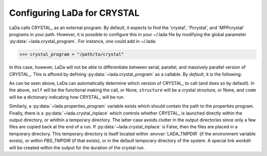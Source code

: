 
.. _dftcrystal_config_ug: 

Configuring LaDa for CRYSTAL
============================

LaDa calls CRYSTAL_ as an external program. By default, it expects to find the
'crystal', 'Pcrystal', and 'MPPcrystal' programs in your path. However, it is
possible to configure  this in your ~/.lada file by modifying the global
parameter :py:data:`~lada.crystal_program`. For instance, one could add in
~/.lada:

>>> crystal_program = "/path/to/crystal"

In this case, however, LaDa will not be able to differentiate between serial,
parallel, and massively parallel version of CRYSTAL_. This is affored by
defining :py:data:`~lada.crystal_program` as a callable. By *default*, it is
the following:

.. code-block: python 

  def crystal_program(self=None, structure=None, comm=None):
    """ Path to serial or mpi or MPP crystal program version. 
    
        If comm is None, then returns the path to the serial CRYSTAL_ program.
        Otherwise, if :py:attr:`dftcrystal.Functional.mpp
        <lada.dftcrystal.electronic.Electronic.mpp>` is
        True, then returns the path to the MPP version. If that is False, then
        returns the path to the MPI version.
    """
    ser = 'crystal'
    mpi = 'Pcrystal'
    mpp = 'MPPcrystal'
    if self is None or comm is None or comm['n'] == 1: return ser
    if self.mpp is True: return mpp
    return mpi

As can be seen above, LaDa can automatically determine which version of
CRYSTAL_ to call (and does so by default). In the above, ``self`` will be the
functional making the call, or None, ``structure`` will be a crystal structure,
or None, and ``comm`` will be a dictionary indicating how CRYSTAL_ will be run. 

Similarly, a :py:data:`~lada.properties_program` variable exists which should
contain the path to the properties program.  Finally, there is a
:py:data:`~lada.crystal_inplace` which controls whether CRYSTAL_ is launched
directly within the output directory, or whithin a temporary directory. The
latter case avoids clutter in the output directories since only a few files are
copied back at the end of a run. If :py:data:`~lada.crystal_inplace` is False,
then the files are placed in a temporary directory. This temporary directory is
itself located within :envvar:`LADA_TMPDIR` (if the environment variable
exists), or within `PBS_TMPDIR` (if that exists), or in the default temporary
directory of the system. A special link `workdir` will be created within the
output for the duration of the crystal run.

